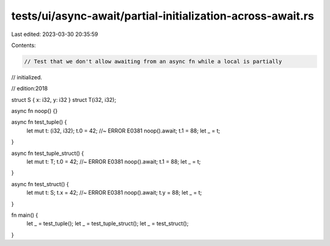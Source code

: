tests/ui/async-await/partial-initialization-across-await.rs
===========================================================

Last edited: 2023-03-30 20:35:59

Contents:

.. code-block:: rs

    // Test that we don't allow awaiting from an async fn while a local is partially
// initialized.

// edition:2018

struct S { x: i32, y: i32 }
struct T(i32, i32);

async fn noop() {}

async fn test_tuple() {
    let mut t: (i32, i32);
    t.0 = 42; //~ ERROR E0381
    noop().await;
    t.1 = 88;
    let _ = t;
}

async fn test_tuple_struct() {
    let mut t: T;
    t.0 = 42; //~ ERROR E0381
    noop().await;
    t.1 = 88;
    let _ = t;
}

async fn test_struct() {
    let mut t: S;
    t.x = 42; //~ ERROR E0381
    noop().await;
    t.y = 88;
    let _ = t;
}

fn main() {
    let _ = test_tuple();
    let _ = test_tuple_struct();
    let _ = test_struct();
}



